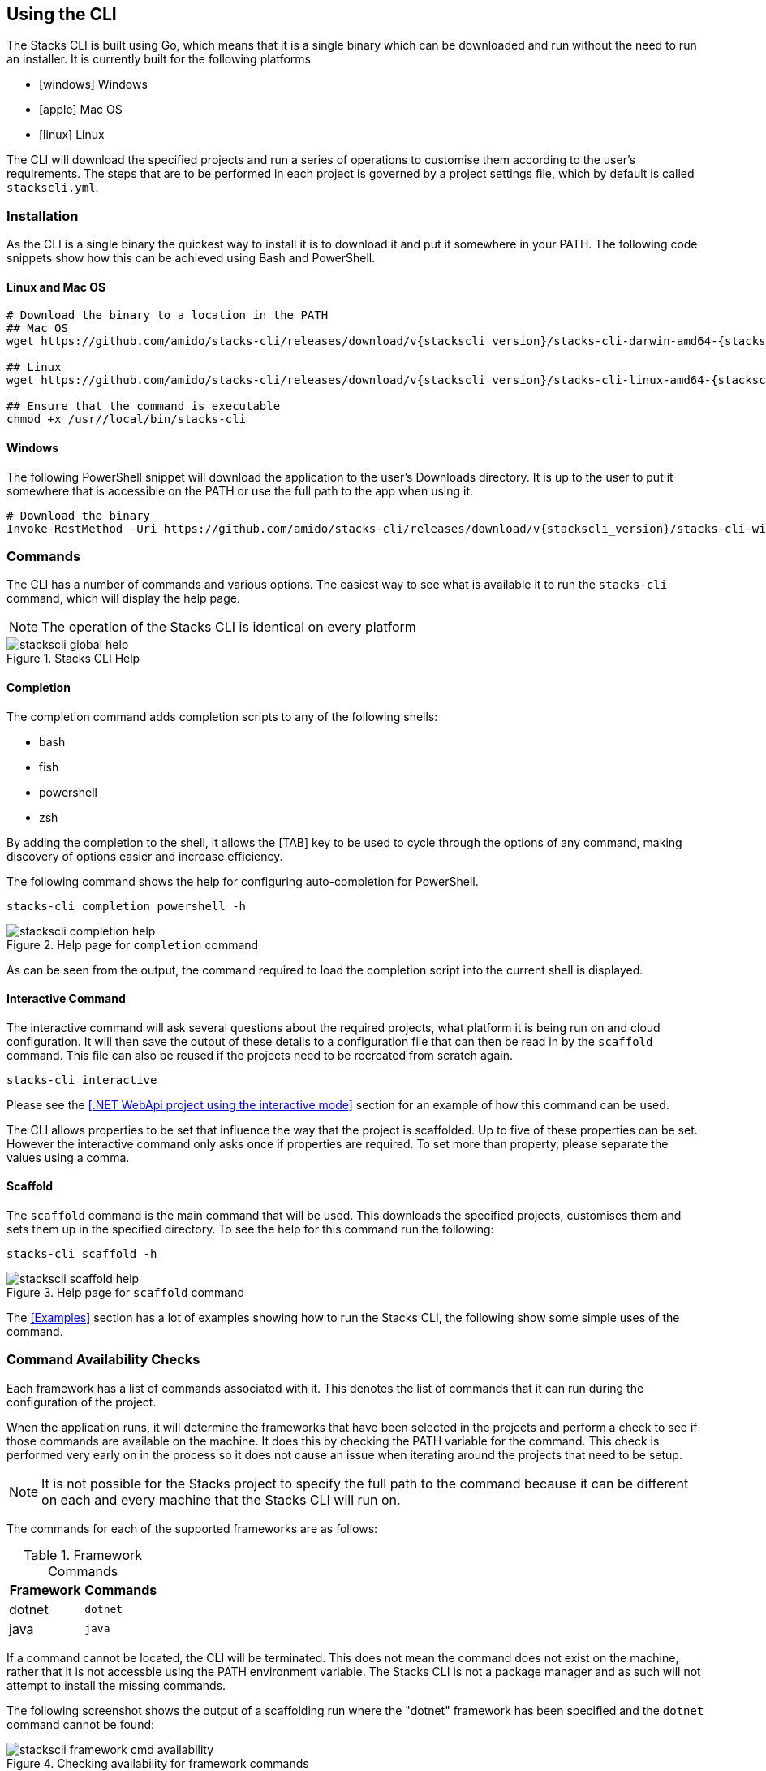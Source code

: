 == Using the CLI

The Stacks CLI is built using Go, which means that it is a single binary which can be downloaded and run without the need to run an installer. It is currently built for the following platforms

 - icon:windows[fw] Windows
 - icon:apple[fw] Mac OS
 - icon:linux[fw] Linux

The CLI will download the specified projects and run a series of operations to customise them according to the user's requirements. The steps that are to be performed in each project is governed by a project settings file, which by default is called `stackscli.yml`.

=== Installation

As the CLI is a single binary the quickest way to install it is to download it and put it somewhere in your PATH. The following code snippets show how this can be achieved using Bash and PowerShell.

==== Linux and Mac OS
[source,bash,subs="attributes"]
----
# Download the binary to a location in the PATH
## Mac OS
wget https://github.com/amido/stacks-cli/releases/download/v{stackscli_version}/stacks-cli-darwin-amd64-{stackscli_version} -O /usr/local/bin/stacks-cli

## Linux
wget https://github.com/amido/stacks-cli/releases/download/v{stackscli_version}/stacks-cli-linux-amd64-{stackscli_version} -O /usr/local/bin/stacks-cli

## Ensure that the command is executable
chmod +x /usr//local/bin/stacks-cli
----

==== Windows

The following PowerShell snippet will download the application to the user's Downloads directory. It is up to the user to put it somewhere that is accessible on the PATH or use the full path to the app when using it.

[source,powershell,subs="attributes"]
----
# Download the binary
Invoke-RestMethod -Uri https://github.com/amido/stacks-cli/releases/download/v{stackscli_version}/stacks-cli-windows-amd64-{stackscli_version}.exe -OutFile $env:USERPROFILE\Downloads\stacks-cli.exe
----

=== Commands

The CLI has a number of commands and various options. The easiest way to see what is available it to run the `stacks-cli` command, which will display the help page.

NOTE: The operation of the Stacks CLI is identical on every platform

.Stacks CLI Help
image::images/stackscli-global-help.png[]


==== Completion

The completion command adds completion scripts to any of the following shells:

 - bash
 - fish
 - powershell
 - zsh

By adding the completion to the shell, it allows the [TAB] key to be used to cycle through the options of any command, making discovery of options easier and increase efficiency.

The following command shows the help for configuring auto-completion for PowerShell.

[source,bash]
----
stacks-cli completion powershell -h
----

.Help page for `completion` command
image::images/stackscli-completion-help.png[]

As can be seen from the output, the command required to load the completion script into the current shell is displayed.

==== Interactive Command

The interactive command will ask several questions about the required projects, what platform it is being run on and cloud configuration. It will then save the output of these details to a configuration file that can then be read in by the `scaffold` command. This file can also be reused if the projects need to be recreated from scratch again.

[source,bash]
----
stacks-cli interactive
----

Please see the <<.NET WebApi project using the interactive mode>> section for an example of how this command can be used.

The CLI allows properties to be set that influence the way that the project is scaffolded. Up to five of these properties can be set. However the interactive command only asks once if properties are required. To set more than property, please separate the values using a comma.

==== Scaffold

The `scaffold` command is the main command that will be used. This downloads the specified projects, customises them and sets them up in the specified directory. To see the help for this command run the following:

[source,bash]
----
stacks-cli scaffold -h
----

.Help page for `scaffold` command
image::images/stackscli-scaffold-help.png[]

The <<Examples>> section has a lot of examples showing how to run the Stacks CLI, the following show some simple uses of the command.

=== Command Availability Checks

Each framework has a list of commands associated with it. This denotes the list of commands that it can run during the configuration of the project.

When the application runs, it will determine the frameworks that have been selected in the projects and perform a check to see if those commands are available on the machine. It does this by checking the PATH variable for the command. This check is performed very early on in the process so it does not cause an issue when iterating around the projects that need to be setup.

NOTE: It is not possible for the Stacks project to specify the full path to the command because it can be different on each and every machine that the Stacks CLI will run on.

The commands for each of the supported frameworks are as follows:

.Framework Commands
[options="header"]
|===
| Framework | Commands
| dotnet | `dotnet`
| java | `java`
|===

If a command cannot be located, the CLI will be terminated. This does not mean the command does not exist on the machine, rather that it is not accessble using the PATH environment variable. The Stacks CLI is not a package manager and as such will not attempt to install the missing commands.

The following screenshot shows the output of a scaffolding run where the "dotnet" framework has been specified and the `dotnet` command cannot be found:

.Checking availability for framework commands
image::images/stackscli-framework-cmd-availability.png[]

If multiple frameworks have been set, by specifying multiple projects, each framework's commands will be checked for availability.

NOTE: Although the screenshot shows the detection of the framework commands when running from a configuration file, the same checks are performed when with arguments on the command line.

=== Logging

The Amido Stacks CLI is designed to be as simple and efficient to use as possible, however there are cases when it is useful to gewt more information from the CLI when it is being run.

Bu default the CLI runs with `info` level logging, which means that simple messages about what is happening are displayed. If an error occurs within the CLI itself then this will be displayed, however when the CLI runs an external command, as is the case when it runs configuration from a project, and it fails you may see messages similar to the following:

.Errors from the operations that the CLI runs
image::images/stackscli-op-error.png[]

This is not terribly helpful to understand what is happening. This is ocurring because the CLI is running other commands that are outputting to `stderr` which the CLI does not show by default. To change this behaviour change the logging to `debug` or `trace` and the output will no include all of the commands that are being run as well any output on `stdout`.

.Showing commands using debug log level
image::images/stackscli-op-debug.png[]

=== Connectivity Check

As the CLI relies heavily on being able to contact GitHub, it checks to see if the `github.com` domain can be resolved. It does this as one of the first checks it performs. If it cannot resolve the address then it will terminate execution with an error similar to the following.

.Stacks CLI failed connectivity check
image::images/stackscli-connectivity-check.png[]

=== CLI Version Check

The Stacks CLI is constantly evolving and as such there are new versions being released frequently. To help ensure that you are running the most up to date version, it will check the releases for the CLI and compare that version against the one that you are running. If there is a mismatch then the CLI will inform you of the newer version.

NOTE: This check does not prevent normal operation if you have an older version. However you _may_ find that some things do not work as you intend.

.Stacks CLI version check
image::images/stackscli-version-check.png[]

This is a simple version check, it does not update the CLI for you, but does provide a link to the latest version for download and information purposes.

The version check can be turned off using the `--nocliversion` option or the `options.nocliversion` in a configuration file or using the `AMIDOSTACKS_OPTIONS_NOCLIVERSION` environment variable.

